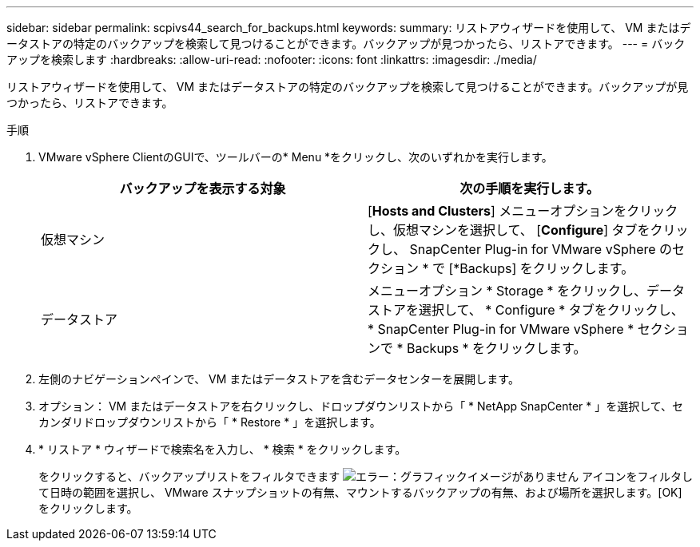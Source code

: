 ---
sidebar: sidebar 
permalink: scpivs44_search_for_backups.html 
keywords:  
summary: リストアウィザードを使用して、 VM またはデータストアの特定のバックアップを検索して見つけることができます。バックアップが見つかったら、リストアできます。 
---
= バックアップを検索します
:hardbreaks:
:allow-uri-read: 
:nofooter: 
:icons: font
:linkattrs: 
:imagesdir: ./media/


[role="lead"]
リストアウィザードを使用して、 VM またはデータストアの特定のバックアップを検索して見つけることができます。バックアップが見つかったら、リストアできます。

.手順
. VMware vSphere ClientのGUIで、ツールバーの* Menu *をクリックし、次のいずれかを実行します。
+
|===
| バックアップを表示する対象 | 次の手順を実行します。 


| 仮想マシン | [*Hosts and Clusters*] メニューオプションをクリックし、仮想マシンを選択して、 [*Configure*] タブをクリックし、 SnapCenter Plug-in for VMware vSphere のセクション * で [*Backups] をクリックします。 


| データストア | メニューオプション * Storage * をクリックし、データストアを選択して、 * Configure * タブをクリックし、 * SnapCenter Plug-in for VMware vSphere * セクションで * Backups * をクリックします。 
|===
. 左側のナビゲーションペインで、 VM またはデータストアを含むデータセンターを展開します。
. オプション： VM またはデータストアを右クリックし、ドロップダウンリストから「 * NetApp SnapCenter * 」を選択して、セカンダリドロップダウンリストから「 * Restore * 」を選択します。
. * リストア * ウィザードで検索名を入力し、 * 検索 * をクリックします。
+
をクリックすると、バックアップリストをフィルタできます image:scpivs44_image41.png["エラー：グラフィックイメージがありません"] アイコンをフィルタして日時の範囲を選択し、 VMware スナップショットの有無、マウントするバックアップの有無、および場所を選択します。[OK] をクリックします。


